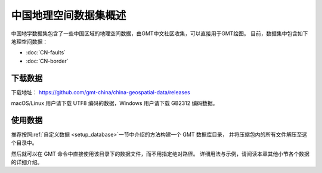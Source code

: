 中国地理空间数据集概述
=====================

中国地学数据集包含了一些中国区域的地理空间数据，由GMT中文社区收集，可以直接用于GMT绘图。
目前，数据集中包含如下地理空间数据：

- :doc:`CN-faults`
- :doc:`CN-border`

下载数据
--------

下载地址： https://github.com/gmt-china/china-geospatial-data/releases

macOS/Linux 用户请下载 UTF8 编码的数据，Windows 用户请下载 GB2312 编码数据。

使用数据
--------

推荐按照\ :ref:`自定义数据 <setup_database>`\ 一节中介绍的方法构建一个 GMT 数据库目录，
并将压缩包内的所有文件解压至这个目录中。

然后就可以在 GMT 命令中直接使用该目录下的数据文件，而不用指定绝对路径。
详细用法与示例，请阅读本章其他小节各个数据的详细介绍。

